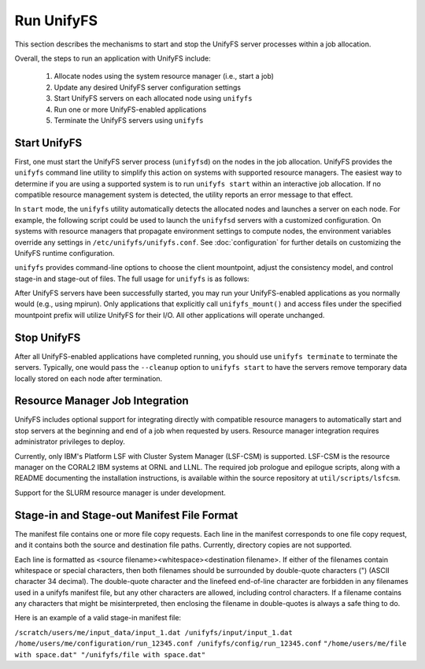 ================================
Run UnifyFS
================================

This section describes the mechanisms to start and stop the UnifyFS
server processes within a job allocation.

Overall, the steps to run an application with UnifyFS include:

    1. Allocate nodes using the system resource manager (i.e., start a job)

    2. Update any desired UnifyFS server configuration settings

    3. Start UnifyFS servers on each allocated node using ``unifyfs``

    4. Run one or more UnifyFS-enabled applications

    5. Terminate the UnifyFS servers using ``unifyfs``

--------------------
  Start UnifyFS
--------------------

First, one must start the UnifyFS server process (``unifyfsd``) on the nodes in
the job allocation. UnifyFS provides the ``unifyfs`` command line utility to
simplify this action on systems with supported resource managers. The easiest
way to determine if you are using a supported system is to run
``unifyfs start`` within an interactive job allocation. If no compatible
resource management system is detected, the utility reports an error message
to that effect.

In ``start`` mode, the ``unifyfs`` utility automatically detects the allocated
nodes and launches a server on each node. For example, the following script
could be used to launch the ``unifyfsd`` servers with a customized
configuration. On systems with resource managers that propagate environment
settings to compute nodes, the environment variables override any
settings in ``/etc/unifyfs/unifyfs.conf``. See :doc:`configuration`
for further details on customizing the UnifyFS runtime configuration.

.. code-block:: Bash
    :linenos:

    #!/bin/bash

    # spillover data to node-local ssd storage
    export UNIFYFS_LOGIO_SPILL_DIR=/mnt/ssd/$USER/data

    # store server logs in job-specific scratch area
    export UNIFYFS_LOG_DIR=$JOBSCRATCH/logs

    unifyfs start --share-dir=/path/to/shared/file/system

.. _unifyfs_utility_label:

``unifyfs`` provides command-line options to choose the client mountpoint,
adjust the consistency model, and control stage-in and stage-out of files.
The full usage for ``unifyfs`` is as follows:

.. code-block:: Bash
    :linenos:

    [prompt]$ unifyfs --help

    Usage: unifyfs <command> [options...]

    <command> should be one of the following:
      start       start the UnifyFS server daemons
      terminate   terminate the UnifyFS server daemons

    Common options:
      -d, --debug               enable debug output
      -h, --help                print usage

    Command options for "start":
      -C, --consistency=<model> [OPTIONAL] consistency model (NONE | LAMINATED | POSIX)
      -e, --exe=<path>          [OPTIONAL] <path> where unifyfsd is installed
      -m, --mount=<path>        [OPTIONAL] mount UnifyFS at <path>
      -s, --script=<path>       [OPTIONAL] <path> to custom launch script
      -t, --timeout=<sec>       [OPTIONAL] wait <sec> until all servers become ready
      -S, --share-dir=<path>    [REQUIRED] shared file system <path> for use by servers
      -c, --cleanup             [OPTIONAL] clean up the UnifyFS storage upon server exit
      -i, --stage-in=<path>     [OPTIONAL] stage in manifest file(s) at <path>

    Command options for "terminate":
      -s, --script=<path>       [OPTIONAL] <path> to custom termination script
      -o, --stage-out=<path>    [OPTIONAL] stage out manifest file(s) at <path>


After UnifyFS servers have been successfully started, you may run your
UnifyFS-enabled applications as you normally would (e.g., using mpirun).
Only applications that explicitly call ``unifyfs_mount()`` and access files
under the specified mountpoint prefix will utilize UnifyFS for their I/O. All
other applications will operate unchanged.

--------------------
  Stop UnifyFS
--------------------

After all UnifyFS-enabled applications have completed running, you should
use ``unifyfs terminate`` to terminate the servers. Typically, one would pass
the ``--cleanup`` option to ``unifyfs start`` to have the servers remove
temporary data locally stored on each node after termination.

------------------------------------
  Resource Manager Job Integration
------------------------------------

UnifyFS includes optional support for integrating directly with compatible
resource managers to automatically start and stop servers at the beginning
and end of a job when requested by users. Resource manager integration
requires administrator privileges to deploy.

Currently, only IBM's Platform LSF with Cluster System Manager (LSF-CSM)
is supported. LSF-CSM is the resource manager on the CORAL2 IBM systems
at ORNL and LLNL. The required job prologue and epilogue scripts, along
with a README documenting the installation instructions, is available
within the source repository at ``util/scripts/lsfcsm``.

Support for the SLURM resource manager is under development.

-----------------------------------------------
  Stage-in and Stage-out Manifest File Format
-----------------------------------------------

The manifest file contains one or more file copy requests.
Each line in the manifest corresponds to one file copy request,
and it contains both the source and destination file paths. Currently,
directory copies are not supported.

Each line is formatted as <source filename><whitespace><destination filename>.
If either of the filenames
contain whitespace or special characters, then both filenames should
be surrounded by double-quote characters (") (ASCII character 34 decimal).
The double-quote character and the linefeed end-of-line character are forbidden
in any filenames used in a unifyfs manifest file, but any other
characters are allowed, including control characters.
If a filename contains any characters that might be misinterpreted, then
enclosing the filename in double-quotes is always
a safe thing to do.

Here is an example of a valid stage-in manifest file:

``/scratch/users/me/input_data/input_1.dat /unifyfs/input/input_1.dat``
``/home/users/me/configuration/run_12345.conf /unifyfs/config/run_12345.conf``
``"/home/users/me/file with space.dat" "/unifyfs/file with space.dat"``
